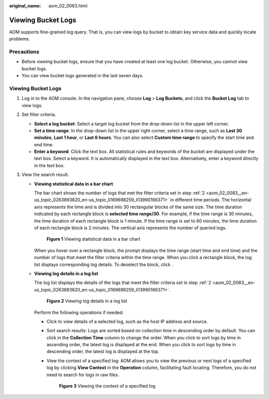 :original_name: aom_02_0083.html

.. _aom_02_0083:

Viewing Bucket Logs
===================

AOM supports fine-grained log query. That is, you can view logs by bucket to obtain key service data and quickly locate problems.

Precautions
-----------

-  Before viewing bucket logs, ensure that you have created at least one log bucket. Otherwise, you cannot view bucket logs.
-  You can view bucket logs generated in the last seven days.


Viewing Bucket Logs
-------------------

#. Log in to the AOM console. In the navigation pane, choose **Log** > **Log Buckets**, and click the **Bucket Log** tab to view logs.

#. .. _aom_02_0083__en-us_topic_0263893620_en-us_topic_0169698259_li13990166371:

   Set filter criteria.

   -  **Select a log bucket**: Select a target log bucket from the drop-down list in the upper left corner.
   -  **Set a time range**: In the drop-down list in the upper right corner, select a time range, such as **Last 30 minutes**, **Last 1 hour**, or **Last 6 hours**. You can also select **Custom time range** to specify the start time and end time.
   -  **Enter a keyword**: Click the text box. All statistical rules and keywords of the bucket are displayed under the text box. Select a keyword. It is automatically displayed in the text box. Alternatively, enter a keyword directly in the text box.

#. View the search result.

   -  **Viewing statistical data in a bar chart**

      The bar chart shows the number of logs that met the filter criteria set in step :ref:`2 <aom_02_0083__en-us_topic_0263893620_en-us_topic_0169698259_li13990166371>` in different time periods. The horizontal axis represents the time and is divided into 30 rectangular blocks of the same size. The time duration indicated by each rectangle block is **selected time range/30**. For example, if the time range is 30 minutes, the time duration of each rectangle block is 1 minute. If the time range is set to 60 minutes, the time duration of each rectangle block is 2 minutes. The vertical axis represents the number of queried logs.


      .. figure:: /_static/images/en-us_image_0000001479138361.png
         :alt: **Figure 1** Viewing statistical data in a bar chart

         **Figure 1** Viewing statistical data in a bar chart

      When you hover over a rectangle block, the prompt displays the time range (start time and end time) and the number of logs that meet the filter criteria within the time range. When you click a rectangle block, the log list displays corresponding log details. To deselect the block, click |image1|.

   -  **Viewing log details in a log list**

      The log list displays the details of the logs that meet the filter criteria set in step :ref:`2 <aom_02_0083__en-us_topic_0263893620_en-us_topic_0169698259_li13990166371>`.


      .. figure:: /_static/images/en-us_image_0000001479298177.png
         :alt: **Figure 2** Viewing log details in a log list

         **Figure 2** Viewing log details in a log list

      Perform the following operations if needed:

      -  Click |image2| to view details of a selected log, such as the host IP address and source.

      -  Sort search results: Logs are sorted based on collection time in descending order by default. You can click |image3| in the **Collection Time** column to change the order. When you click |image4| to sort logs by time in ascending order, the latest log is displayed at the end. When you click |image5| to sort logs by time in descending order, the latest log is displayed at the top.

      -  View the context of a specified log: AOM allows you to view the previous or next logs of a specified log by clicking **View Context** in the **Operation** column, facilitating fault locating. Therefore, you do not need to search for logs in raw files.


         .. figure:: /_static/images/en-us_image_0000001429259356.png
            :alt: **Figure 3** Viewing the context of a specified log

            **Figure 3** Viewing the context of a specified log

.. |image1| image:: /_static/images/en-us_image_0263893614.png
.. |image2| image:: /_static/images/en-us_image_0263893584.png
.. |image3| image:: /_static/images/en-us_image_0000001562424626.png
.. |image4| image:: /_static/images/en-us_image_0000001562264710.png
.. |image5| image:: /_static/images/en-us_image_0000001612744525.png
